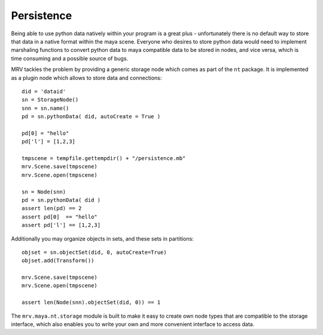 
***********
Persistence
***********
Being able to use python data natively within your program is a great plus - unfortunately there is no default way to store that data in a native format within the maya scene. Everyone who desires to store python data would need to implement marshaling functions to convert python data to maya compatible data to be stored in nodes, and vice versa, which is time consuming and a possible source of bugs.

MRV tackles the problem by providing a generic storage node which comes as part of the ``nt`` package. It is implemented as a plugin node which allows to store data and connections::
	
	did = 'dataid'
	sn = StorageNode()
	snn = sn.name()
	pd = sn.pythonData( did, autoCreate = True )
		
	pd[0] = "hello"
	pd['l'] = [1,2,3]
		
	tmpscene = tempfile.gettempdir() + "/persistence.mb"
	mrv.Scene.save(tmpscene)
	mrv.Scene.open(tmpscene)
		
	sn = Node(snn)
	pd = sn.pythonData( did )
	assert len(pd) == 2
	assert pd[0]  == "hello"
	assert pd['l'] == [1,2,3]
		
Additionally you may organize objects in sets, and these sets in partitions::
	
	objset = sn.objectSet(did, 0, autoCreate=True)
	objset.add(Transform())
	
	mrv.Scene.save(tmpscene)
	mrv.Scene.open(tmpscene)
		
	assert len(Node(snn).objectSet(did, 0)) == 1
	
The ``mrv.maya.nt.storage`` module is built to make it easy to create own node types that are compatible to the storage interface, which also enables you to write your own and more convenient interface to access data.

